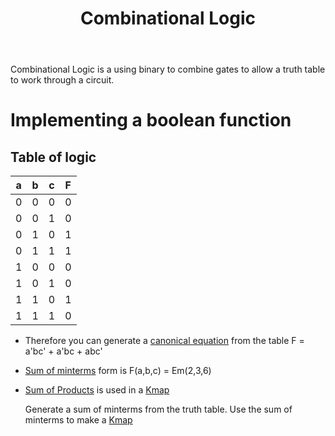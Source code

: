 :PROPERTIES:
:ID:       08888ee0-930a-4f34-913e-d0d8b6b4bbb9
:END:
#+title: Combinational Logic

Combinational Logic is a using binary to combine gates to allow a
truth table to work through a circuit.
* Implementing a boolean function 
** Table of logic
| a | b | c | F  |
|---+---+---+---|
| 0 | 0 | 0 | 0 |
| 0 | 0 | 1 | 0 |
| 0 | 1 | 0 | 1 | *
| 0 | 1 | 1 | 1 | *
| 1 | 0 | 0 | 0 |
| 1 | 0 | 1 | 0 |
| 1 | 1 | 0 | 1 | *
| 1 | 1 | 1 | 0 |

- Therefore you can generate a [[id:6614b990-be11-45f9-8b15-27ec6467d4a9][canonical equation]] from the table
   F = a'bc' + a'bc + abc'
- [[id:a085a20a-e003-4229-a963-db748e91ad11][Sum of minterms]] form is F(a,b,c) = Em(2,3,6)
- [[id:861ff439-0315-45aa-970f-ffe8ed2bcc8e][Sum of Products]] is used in a [[id:9d7b0243-e19e-49f8-bc2f-be0438023d87][Kmap]]

  Generate a sum of minterms from the truth table.  Use the sum of
  minterms to make a [[id:9d7b0243-e19e-49f8-bc2f-be0438023d87][Kmap]]

